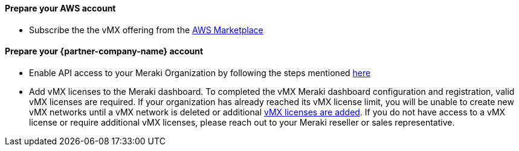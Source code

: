 // If no preperation is required, remove all content from here

==== Prepare your AWS account
* Subscribe the the vMX offering from the https://aws.amazon.com/marketplace/pp/prodview-o5hpcs2rygxnk?sr=0-1&ref_=beagle&applicationId=AWSMPContessa[AWS Marketplace^]

==== Prepare your {partner-company-name} account
* Enable API access to your Meraki Organization by following the steps mentioned https://documentation.meraki.com/General_Administration/Other_Topics/Cisco_Meraki_Dashboard_API[here^] 
* Add vMX licenses to the Meraki dashboard. To completed the vMX Meraki dashboard configuration and registration, valid vMX licenses are required.
If your organization has already reached its vMX license limit, you will be unable to create new vMX networks until a vMX network is deleted or additional https://documentation.meraki.com/General_Administration/Organizations_and_Networks/Organization_Menu/License_Info_Page_-_Co-Termination_License_Model#Add_Another_License[vMX licenses are added^]. 
If you do not have access to a vMX license or require additional vMX licenses, please reach out to your Meraki reseller or sales representative.